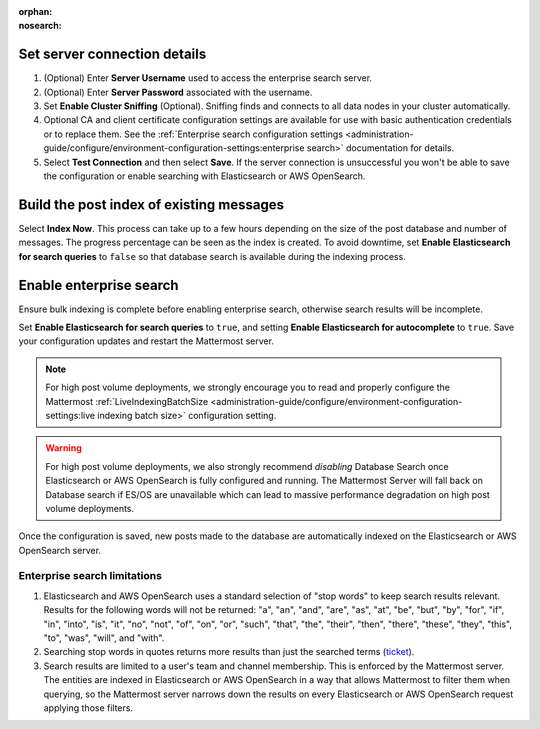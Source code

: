 .. meta::
   :name: robots
   :content: noindex

:orphan:
:nosearch:

.. This page intentionally not accessible via the LHS navigation pane because it's included in other pages

Set server connection details
~~~~~~~~~~~~~~~~~~~~~~~~~~~~~

1. (Optional) Enter **Server Username** used to access the enterprise search server.
2. (Optional) Enter **Server Password** associated with the username.
3. Set **Enable Cluster Sniffing** (Optional). Sniffing finds and connects to all data nodes in your cluster automatically.
4. Optional CA and client certificate configuration settings are available for use with basic authentication credentials or to replace them. See the :ref:`Enterprise search configuration settings <administration-guide/configure/environment-configuration-settings:enterprise search>` documentation for details.
5. Select **Test Connection** and then select **Save**. If the server connection is unsuccessful you won't be able to save the configuration or enable searching with Elasticsearch or AWS OpenSearch.

Build the post index of existing messages
~~~~~~~~~~~~~~~~~~~~~~~~~~~~~~~~~~~~~~~~~

Select **Index Now**. This process can take up to a few hours depending on the size of the post database and number of messages. The progress percentage can be seen as the index is created. To avoid downtime, set **Enable Elasticsearch for search queries** to ``false`` so that database search is available during the indexing process.

Enable enterprise search
~~~~~~~~~~~~~~~~~~~~~~~~~

Ensure bulk indexing is complete before enabling enterprise search, otherwise search results will be incomplete.

Set **Enable Elasticsearch for search queries** to ``true``, and setting **Enable Elasticsearch for autocomplete** to ``true``. Save your configuration updates and restart the Mattermost server.

.. note::

  For high post volume deployments, we strongly encourage you to read and properly configure the Mattermost :ref:`LiveIndexingBatchSize <administration-guide/configure/environment-configuration-settings:live indexing batch size>` configuration setting.


.. warning::

   For high post volume deployments, we also strongly recommend *disabling* Database Search once Elasticsearch or AWS OpenSearch is fully configured and running. The Mattermost Server will fall back on Database search if ES/OS are unavailable which can lead to massive performance degradation on high post volume deployments.

Once the configuration is saved, new posts made to the database are automatically indexed on the Elasticsearch or AWS OpenSearch server.

Enterprise search limitations
-------------------------------

1. Elasticsearch and AWS OpenSearch uses a standard selection of "stop words" to keep search results relevant. Results for the following words will not be returned: "a", "an", "and", "are", "as", "at", "be", "but", "by", "for", "if", "in", "into", "is", "it", "no", "not", "of", "on", "or", "such", "that", "the", "their", "then", "there", "these", "they", "this", "to", "was", "will", and "with".
2. Searching stop words in quotes returns more results than just the searched terms (`ticket <https://mattermost.atlassian.net/browse/MM-7216>`__).
3. Search results are limited to a user's team and channel membership. This is enforced by the Mattermost server. The entities are indexed in Elasticsearch or AWS OpenSearch in a way that allows Mattermost to filter them when querying, so the Mattermost server narrows down the results on every Elasticsearch or AWS OpenSearch request applying those filters.
